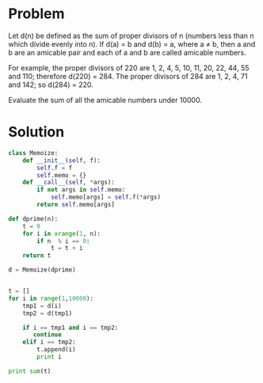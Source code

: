 * Problem
  Let d(n) be defined as the sum of proper divisors of n (numbers less than n which divide evenly into n).
  If d(a) = b and d(b) = a, where a ≠ b, then a and b are an amicable pair and each of a and b are called amicable numbers.

  For example, the proper divisors of 220 are 1, 2, 4, 5, 10, 11, 20, 22, 44, 55 and 110; therefore d(220) = 284. The proper divisors of 284 are 1, 2, 4, 71 and 142; so d(284) = 220.

  Evaluate the sum of all the amicable numbers under 10000.

* Solution
  #+begin_src python
  class Memoize:
      def __init__(self, f):
          self.f = f
          self.memo = {}
      def __call__(self, *args):
          if not args in self.memo:
              self.memo[args] = self.f(*args)
          return self.memo[args]

  def dprime(n):
      t = 0
      for i in xrange(1, n):
          if n  % i == 0:
              t = t + i
      return t

  d = Memoize(dprime)


  t = []
  for i in range(1,10000):
      tmp1 = d(i)
      tmp2 = d(tmp1)

      if i == tmp1 and i == tmp2:
         continue
      elif i == tmp2:
          t.append(i)
          print i

  print sum(t)
  #+end_src
